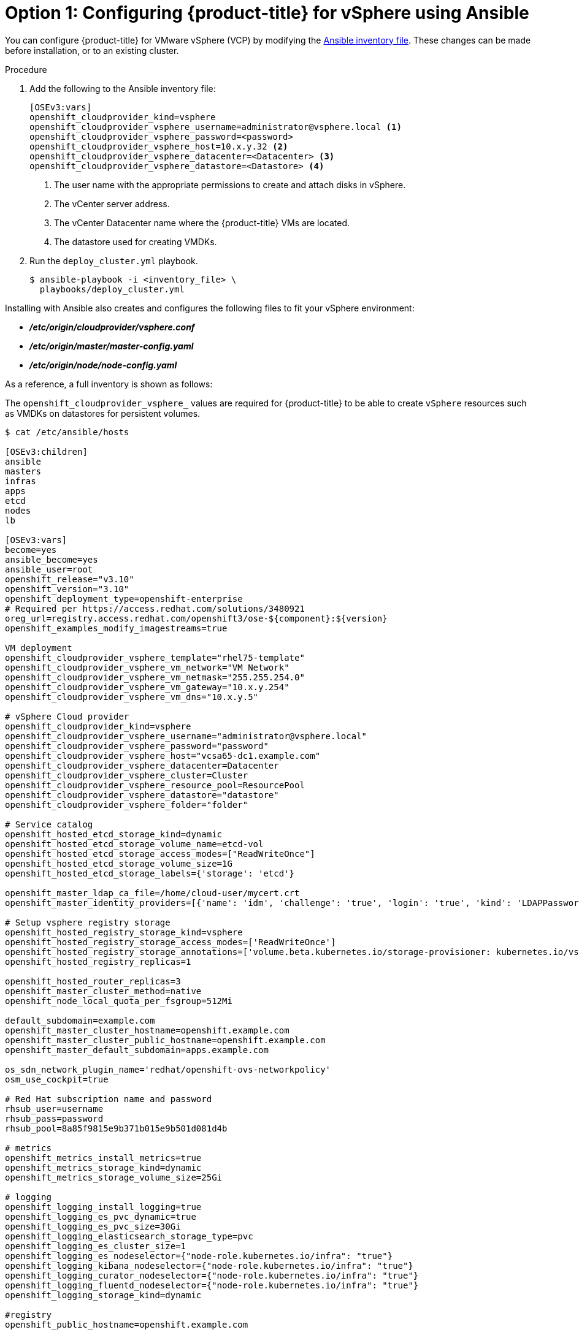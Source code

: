// Module included in the following assemblies:
//
// * install_config/configuring_for_vsphere.adoc

[id='vsphere-configuring-masters-ansible_{context}']
= Option 1: Configuring {product-title} for vSphere using Ansible

You can configure {product-title} for VMware vSphere (VCP) by
modifying the
xref:../install/configuring_inventory_file.adoc#configuring-ansible[Ansible
inventory file]. These changes can be made before installation, or
to an existing cluster.

.Procedure

. Add the following to the Ansible inventory file:
+
----
[OSEv3:vars]
openshift_cloudprovider_kind=vsphere
openshift_cloudprovider_vsphere_username=administrator@vsphere.local <1>
openshift_cloudprovider_vsphere_password=<password>
openshift_cloudprovider_vsphere_host=10.x.y.32 <2>
openshift_cloudprovider_vsphere_datacenter=<Datacenter> <3>
openshift_cloudprovider_vsphere_datastore=<Datastore> <4>
----
<1> The user name with the appropriate permissions to create and attach disks in vSphere.
<2> The vCenter server address.
<3> The vCenter Datacenter name where the {product-title} VMs are located.
<4> The datastore used for creating VMDKs.

. Run the `deploy_cluster.yml` playbook.
+
----
$ ansible-playbook -i <inventory_file> \
  playbooks/deploy_cluster.yml
----

Installing with Ansible also creates and configures the following files to fit
your vSphere environment:

* *_/etc/origin/cloudprovider/vsphere.conf_*
* *_/etc/origin/master/master-config.yaml_*
* *_/etc/origin/node/node-config.yaml_*

As a reference, a full inventory is shown as follows:

The `openshift_cloudprovider_vsphere_` values are required for {product-title}
to be able to create `vSphere` resources such as VMDKs on datastores for
persistent volumes.

[source,yaml]
----
$ cat /etc/ansible/hosts

[OSEv3:children]
ansible
masters
infras
apps
etcd
nodes
lb

[OSEv3:vars]
become=yes
ansible_become=yes
ansible_user=root
openshift_release="v3.10"
openshift_version="3.10"
openshift_deployment_type=openshift-enterprise
# Required per https://access.redhat.com/solutions/3480921
oreg_url=registry.access.redhat.com/openshift3/ose-${component}:${version}
openshift_examples_modify_imagestreams=true

VM deployment
openshift_cloudprovider_vsphere_template="rhel75-template"
openshift_cloudprovider_vsphere_vm_network="VM Network"
openshift_cloudprovider_vsphere_vm_netmask="255.255.254.0"
openshift_cloudprovider_vsphere_vm_gateway="10.x.y.254"
openshift_cloudprovider_vsphere_vm_dns="10.x.y.5"

# vSphere Cloud provider
openshift_cloudprovider_kind=vsphere
openshift_cloudprovider_vsphere_username="administrator@vsphere.local"
openshift_cloudprovider_vsphere_password="password"
openshift_cloudprovider_vsphere_host="vcsa65-dc1.example.com"
openshift_cloudprovider_vsphere_datacenter=Datacenter
openshift_cloudprovider_vsphere_cluster=Cluster
openshift_cloudprovider_vsphere_resource_pool=ResourcePool
openshift_cloudprovider_vsphere_datastore="datastore"
openshift_cloudprovider_vsphere_folder="folder"

# Service catalog
openshift_hosted_etcd_storage_kind=dynamic
openshift_hosted_etcd_storage_volume_name=etcd-vol
openshift_hosted_etcd_storage_access_modes=["ReadWriteOnce"]
openshift_hosted_etcd_storage_volume_size=1G
openshift_hosted_etcd_storage_labels={'storage': 'etcd'}

openshift_master_ldap_ca_file=/home/cloud-user/mycert.crt
openshift_master_identity_providers=[{'name': 'idm', 'challenge': 'true', 'login': 'true', 'kind': 'LDAPPasswordIdentityProvider', 'attributes': {'id': ['dn'], 'email': ['mail'], 'name': ['cn'], 'preferredUsername': ['uid']}, 'bindDN': 'uid=admin,cn=users,cn=accounts,dc=example,dc=com', 'bindPassword': 'ldapadmin', 'ca': '/etc/origin/master/ca.crt', 'insecure': 'false', 'url': 'ldap://ldap.example.com/cn=users,cn=accounts,dc=example,dc=com?uid?sub?(memberOf=cn=ose-user,cn=groups,cn=accounts,dc=openshift,dc=com)'}]

# Setup vsphere registry storage
openshift_hosted_registry_storage_kind=vsphere
openshift_hosted_registry_storage_access_modes=['ReadWriteOnce']
openshift_hosted_registry_storage_annotations=['volume.beta.kubernetes.io/storage-provisioner: kubernetes.io/vsphere-volume']
openshift_hosted_registry_replicas=1

openshift_hosted_router_replicas=3
openshift_master_cluster_method=native
openshift_node_local_quota_per_fsgroup=512Mi

default_subdomain=example.com
openshift_master_cluster_hostname=openshift.example.com
openshift_master_cluster_public_hostname=openshift.example.com
openshift_master_default_subdomain=apps.example.com

os_sdn_network_plugin_name='redhat/openshift-ovs-networkpolicy'
osm_use_cockpit=true

# Red Hat subscription name and password
rhsub_user=username
rhsub_pass=password
rhsub_pool=8a85f9815e9b371b015e9b501d081d4b

# metrics
openshift_metrics_install_metrics=true
openshift_metrics_storage_kind=dynamic
openshift_metrics_storage_volume_size=25Gi

# logging
openshift_logging_install_logging=true
openshift_logging_es_pvc_dynamic=true
openshift_logging_es_pvc_size=30Gi
openshift_logging_elasticsearch_storage_type=pvc
openshift_logging_es_cluster_size=1
openshift_logging_es_nodeselector={"node-role.kubernetes.io/infra": "true"}
openshift_logging_kibana_nodeselector={"node-role.kubernetes.io/infra": "true"}
openshift_logging_curator_nodeselector={"node-role.kubernetes.io/infra": "true"}
openshift_logging_fluentd_nodeselector={"node-role.kubernetes.io/infra": "true"}
openshift_logging_storage_kind=dynamic

#registry
openshift_public_hostname=openshift.example.com

[ansible]
localhost

[masters]
master-0.example.com vm_name=master-0 ipv4addr=10.x.y.103
master-1.example.com vm_name=master-1 ipv4addr=10.x.y.104
master-2.example.com vm_name=master-2 ipv4addr=10.x.y.105

[infras]
infra-0.example.com vm_name=infra-0 ipv4addr=10.x.y.100
infra-1.example.com vm_name=infra-1 ipv4addr=10.x.y.101
infra-2.example.com vm_name=infra-2 ipv4addr=10.x.y.102

[apps]
app-0.example.com vm_name=app-0 ipv4addr=10.x.y.106
app-1.example.com vm_name=app-1 ipv4addr=10.x.y.107
app-2.example.com vm_name=app-2 ipv4addr=10.x.y.108

[etcd]
master-0.example.com
master-1.example.com
master-2.example.com

[lb]
haproxy-0.example.com vm_name=haproxy-0 ipv4addr=10.x.y.200

[nodes]
master-0.example.com openshift_node_group_name="node-config-master" openshift_schedulable=true
master-1.example.com openshift_node_group_name="node-config-master" openshift_schedulable=true
master-2.example.com openshift_node_group_name="node-config-master" openshift_schedulable=true
infra-0.example.com openshift_node_group_name="node-config-infra"
infra-1.example.com openshift_node_group_name="node-config-infra"
infra-2.example.com openshift_node_group_name="node-config-infra"
app-0.example.com openshift_node_group_name="node-config-compute"
app-1.example.com openshift_node_group_name="node-config-compute"
app-2.example.com openshift_node_group_name="node-config-compute"
----
